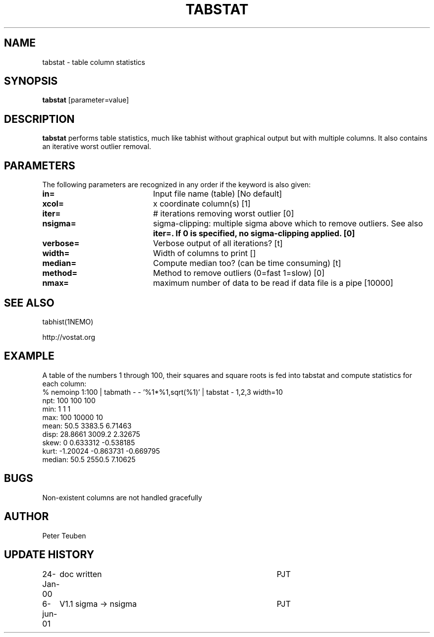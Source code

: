 .TH TABSTAT 1NEMO "6 June 2001"
.SH NAME
tabstat \- table column statistics
.SH SYNOPSIS
\fBtabstat\fP [parameter=value]
.SH DESCRIPTION
\fBtabstat\fP performs table statistics, much like tabhist without
graphical output but with multiple columns. It also contains
an iterative worst outlier removal.
.SH PARAMETERS
The following parameters are recognized in any order if the keyword
is also given:
.TP 20
\fBin=\fP
Input file name (table)
[No default]
.TP 20
\fBxcol=\fP
x coordinate column(s) [1]    
.TP 20
\fBiter=\fP
# iterations removing worst outlier [0]  
.TP 20
\fBnsigma=\fP
sigma-clipping: multiple sigma above which to remove outliers. See also
\fBiter=\fB. If 0 is specified, no sigma-clipping applied.  [0]
.TP 20
\fBverbose=\fP
Verbose output of all iterations? [t]  
.TP 20
\fBwidth=\fP
Width of columns to print []  
.TP 20
\fBmedian=\fP
Compute median too? (can be time consuming) [t]
.TP 20
\fBmethod=\fP
Method to remove outliers (0=fast 1=slow) [0] 
.TP 20
\fBnmax=\fP
maximum number of data to be read if data file is a pipe [10000]
.SH SEE ALSO
tabhist(1NEMO)
.PP
http://vostat.org
.SH EXAMPLE
A table of the numbers 1 through 100, their squares and square roots
is fed into tabstat and compute statistics for each column:
.nf
   % nemoinp 1:100 | tabmath - - '%1*%1,sqrt(%1)' | tabstat - 1,2,3 width=10
npt:          100       100       100
min:            1         1         1
max:          100     10000        10
mean:        50.5    3383.5   6.71463
disp:     28.8661    3009.2   2.32675
skew:           0  0.633312 -0.538185
kurt:    -1.20024 -0.863731 -0.669795
median:      50.5    2550.5   7.10625
.fi
.SH BUGS
Non-existent columns are not handled gracefully
.SH AUTHOR
Peter Teuben
.SH UPDATE HISTORY
.nf
.ta +1.0i +4.0i
24-Jan-00	doc written	PJT
6-jun-01	V1.1  sigma -> nsigma	PJT
.fi
